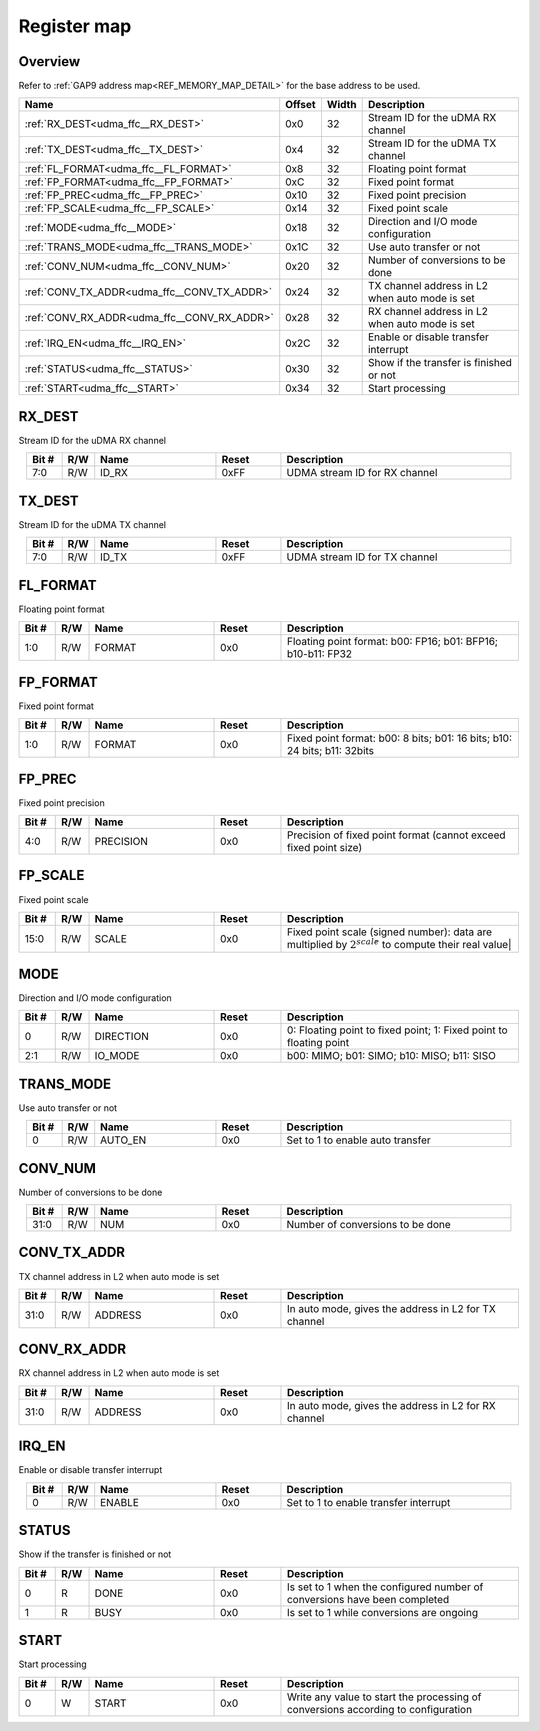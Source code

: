 .. 
   Input file: fe/ips/udma/udma_ffc/README.md

Register map
^^^^^^^^^^^^


Overview
""""""""


Refer to :ref:`GAP9 address map<REF_MEMORY_MAP_DETAIL>` for the base address to be used.

.. table:: 
    :align: center
    :widths: 40 12 12 90

    +-------------------------------------------+------+-----+----------------------------------------------+
    |                   Name                    |Offset|Width|                 Description                  |
    +===========================================+======+=====+==============================================+
    |:ref:`RX_DEST<udma_ffc__RX_DEST>`          |0x0   |   32|Stream ID for the uDMA RX channel             |
    +-------------------------------------------+------+-----+----------------------------------------------+
    |:ref:`TX_DEST<udma_ffc__TX_DEST>`          |0x4   |   32|Stream ID for the uDMA TX channel             |
    +-------------------------------------------+------+-----+----------------------------------------------+
    |:ref:`FL_FORMAT<udma_ffc__FL_FORMAT>`      |0x8   |   32|Floating point format                         |
    +-------------------------------------------+------+-----+----------------------------------------------+
    |:ref:`FP_FORMAT<udma_ffc__FP_FORMAT>`      |0xC   |   32|Fixed point format                            |
    +-------------------------------------------+------+-----+----------------------------------------------+
    |:ref:`FP_PREC<udma_ffc__FP_PREC>`          |0x10  |   32|Fixed point precision                         |
    +-------------------------------------------+------+-----+----------------------------------------------+
    |:ref:`FP_SCALE<udma_ffc__FP_SCALE>`        |0x14  |   32|Fixed point scale                             |
    +-------------------------------------------+------+-----+----------------------------------------------+
    |:ref:`MODE<udma_ffc__MODE>`                |0x18  |   32|Direction and I/O mode configuration          |
    +-------------------------------------------+------+-----+----------------------------------------------+
    |:ref:`TRANS_MODE<udma_ffc__TRANS_MODE>`    |0x1C  |   32|Use auto transfer or not                      |
    +-------------------------------------------+------+-----+----------------------------------------------+
    |:ref:`CONV_NUM<udma_ffc__CONV_NUM>`        |0x20  |   32|Number of conversions to be done              |
    +-------------------------------------------+------+-----+----------------------------------------------+
    |:ref:`CONV_TX_ADDR<udma_ffc__CONV_TX_ADDR>`|0x24  |   32|TX channel address in L2 when auto mode is set|
    +-------------------------------------------+------+-----+----------------------------------------------+
    |:ref:`CONV_RX_ADDR<udma_ffc__CONV_RX_ADDR>`|0x28  |   32|RX channel address in L2 when auto mode is set|
    +-------------------------------------------+------+-----+----------------------------------------------+
    |:ref:`IRQ_EN<udma_ffc__IRQ_EN>`            |0x2C  |   32|Enable or disable transfer interrupt          |
    +-------------------------------------------+------+-----+----------------------------------------------+
    |:ref:`STATUS<udma_ffc__STATUS>`            |0x30  |   32|Show if the transfer is finished or not       |
    +-------------------------------------------+------+-----+----------------------------------------------+
    |:ref:`START<udma_ffc__START>`              |0x34  |   32|Start processing                              |
    +-------------------------------------------+------+-----+----------------------------------------------+

.. _udma_ffc__RX_DEST:

RX_DEST
"""""""

Stream ID for the uDMA RX channel

.. table:: 
    :align: center
    :widths: 13 12 45 24 85

    +-----+---+-----+-----+-----------------------------+
    |Bit #|R/W|Name |Reset|         Description         |
    +=====+===+=====+=====+=============================+
    |7:0  |R/W|ID_RX|0xFF |UDMA stream ID for RX channel|
    +-----+---+-----+-----+-----------------------------+

.. _udma_ffc__TX_DEST:

TX_DEST
"""""""

Stream ID for the uDMA TX channel

.. table:: 
    :align: center
    :widths: 13 12 45 24 85

    +-----+---+-----+-----+-----------------------------+
    |Bit #|R/W|Name |Reset|         Description         |
    +=====+===+=====+=====+=============================+
    |7:0  |R/W|ID_TX|0xFF |UDMA stream ID for TX channel|
    +-----+---+-----+-----+-----------------------------+

.. _udma_ffc__FL_FORMAT:

FL_FORMAT
"""""""""

Floating point format

.. table:: 
    :align: center
    :widths: 13 12 45 24 85

    +-----+---+------+-----+-----------------------------------------------------------+
    |Bit #|R/W| Name |Reset|                        Description                        |
    +=====+===+======+=====+===========================================================+
    |1:0  |R/W|FORMAT|0x0  |Floating point format: b00: FP16; b01: BFP16; b10-b11: FP32|
    +-----+---+------+-----+-----------------------------------------------------------+

.. _udma_ffc__FP_FORMAT:

FP_FORMAT
"""""""""

Fixed point format

.. table:: 
    :align: center
    :widths: 13 12 45 24 85

    +-----+---+------+-----+------------------------------------------------------------------------+
    |Bit #|R/W| Name |Reset|                              Description                               |
    +=====+===+======+=====+========================================================================+
    |1:0  |R/W|FORMAT|0x0  |Fixed point format: b00: 8 bits; b01: 16 bits; b10: 24 bits; b11: 32bits|
    +-----+---+------+-----+------------------------------------------------------------------------+

.. _udma_ffc__FP_PREC:

FP_PREC
"""""""

Fixed point precision

.. table:: 
    :align: center
    :widths: 13 12 45 24 85

    +-----+---+---------+-----+----------------------------------------------------------------+
    |Bit #|R/W|  Name   |Reset|                          Description                           |
    +=====+===+=========+=====+================================================================+
    |4:0  |R/W|PRECISION|0x0  |Precision of fixed point format (cannot exceed fixed point size)|
    +-----+---+---------+-----+----------------------------------------------------------------+

.. _udma_ffc__FP_SCALE:

FP_SCALE
""""""""

Fixed point scale

.. table:: 
    :align: center
    :widths: 13 12 45 24 85

    +-----+---+-----+-----+--------------------------------------------------------------------------------------------------------+
    |Bit #|R/W|Name |Reset|                                              Description                                               |
    +=====+===+=====+=====+========================================================================================================+
    |15:0 |R/W|SCALE|0x0  |Fixed point scale (signed number): data are multiplied by :math:`2^{scale}̀` to compute their real value|
    +-----+---+-----+-----+--------------------------------------------------------------------------------------------------------+

.. _udma_ffc__MODE:

MODE
""""

Direction and I/O mode configuration

.. table:: 
    :align: center
    :widths: 13 12 45 24 85

    +-----+---+---------+-----+------------------------------------------------------------------+
    |Bit #|R/W|  Name   |Reset|                           Description                            |
    +=====+===+=========+=====+==================================================================+
    |    0|R/W|DIRECTION|0x0  |0: Floating point to fixed point; 1: Fixed point to floating point|
    +-----+---+---------+-----+------------------------------------------------------------------+
    |2:1  |R/W|IO_MODE  |0x0  |b00: MIMO; b01: SIMO; b10: MISO; b11: SISO                        |
    +-----+---+---------+-----+------------------------------------------------------------------+

.. _udma_ffc__TRANS_MODE:

TRANS_MODE
""""""""""

Use auto transfer or not

.. table:: 
    :align: center
    :widths: 13 12 45 24 85

    +-----+---+-------+-----+--------------------------------+
    |Bit #|R/W| Name  |Reset|          Description           |
    +=====+===+=======+=====+================================+
    |    0|R/W|AUTO_EN|0x0  |Set to 1 to enable auto transfer|
    +-----+---+-------+-----+--------------------------------+

.. _udma_ffc__CONV_NUM:

CONV_NUM
""""""""

Number of conversions to be done

.. table:: 
    :align: center
    :widths: 13 12 45 24 85

    +-----+---+----+-----+--------------------------------+
    |Bit #|R/W|Name|Reset|          Description           |
    +=====+===+====+=====+================================+
    |31:0 |R/W|NUM |0x0  |Number of conversions to be done|
    +-----+---+----+-----+--------------------------------+

.. _udma_ffc__CONV_TX_ADDR:

CONV_TX_ADDR
""""""""""""

TX channel address in L2 when auto mode is set

.. table:: 
    :align: center
    :widths: 13 12 45 24 85

    +-----+---+-------+-----+----------------------------------------------------+
    |Bit #|R/W| Name  |Reset|                    Description                     |
    +=====+===+=======+=====+====================================================+
    |31:0 |R/W|ADDRESS|0x0  |In auto mode, gives the address in L2 for TX channel|
    +-----+---+-------+-----+----------------------------------------------------+

.. _udma_ffc__CONV_RX_ADDR:

CONV_RX_ADDR
""""""""""""

RX channel address in L2 when auto mode is set

.. table:: 
    :align: center
    :widths: 13 12 45 24 85

    +-----+---+-------+-----+----------------------------------------------------+
    |Bit #|R/W| Name  |Reset|                    Description                     |
    +=====+===+=======+=====+====================================================+
    |31:0 |R/W|ADDRESS|0x0  |In auto mode, gives the address in L2 for RX channel|
    +-----+---+-------+-----+----------------------------------------------------+

.. _udma_ffc__IRQ_EN:

IRQ_EN
""""""

Enable or disable transfer interrupt

.. table:: 
    :align: center
    :widths: 13 12 45 24 85

    +-----+---+------+-----+-------------------------------------+
    |Bit #|R/W| Name |Reset|             Description             |
    +=====+===+======+=====+=====================================+
    |    0|R/W|ENABLE|0x0  |Set to 1 to enable transfer interrupt|
    +-----+---+------+-----+-------------------------------------+

.. _udma_ffc__STATUS:

STATUS
""""""

Show if the transfer is finished or not

.. table:: 
    :align: center
    :widths: 13 12 45 24 85

    +-----+---+----+-----+-------------------------------------------------------------------------+
    |Bit #|R/W|Name|Reset|                               Description                               |
    +=====+===+====+=====+=========================================================================+
    |    0|R  |DONE|0x0  |Is set to 1 when the configured number of conversions have been completed|
    +-----+---+----+-----+-------------------------------------------------------------------------+
    |    1|R  |BUSY|0x0  |Is set to 1 while conversions are ongoing                                |
    +-----+---+----+-----+-------------------------------------------------------------------------+

.. _udma_ffc__START:

START
"""""

Start processing

.. table:: 
    :align: center
    :widths: 13 12 45 24 85

    +-----+---+-----+-----+---------------------------------------------------------------------------------+
    |Bit #|R/W|Name |Reset|                                   Description                                   |
    +=====+===+=====+=====+=================================================================================+
    |    0|W  |START|0x0  |Write any value to start the processing of conversions according to configuration|
    +-----+---+-----+-----+---------------------------------------------------------------------------------+
